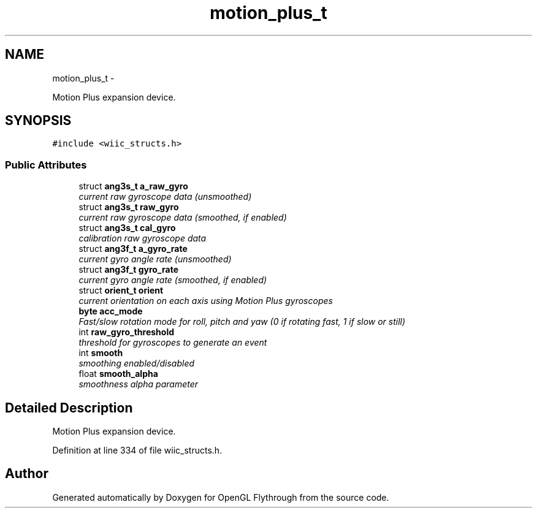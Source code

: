 .TH "motion_plus_t" 3 "Sun Dec 9 2012" "Version 9001" "OpenGL Flythrough" \" -*- nroff -*-
.ad l
.nh
.SH NAME
motion_plus_t \- 
.PP
Motion Plus expansion device\&.  

.SH SYNOPSIS
.br
.PP
.PP
\fC#include <wiic_structs\&.h>\fP
.SS "Public Attributes"

.in +1c
.ti -1c
.RI "struct \fBang3s_t\fP \fBa_raw_gyro\fP"
.br
.RI "\fIcurrent raw gyroscope data (unsmoothed) \fP"
.ti -1c
.RI "struct \fBang3s_t\fP \fBraw_gyro\fP"
.br
.RI "\fIcurrent raw gyroscope data (smoothed, if enabled) \fP"
.ti -1c
.RI "struct \fBang3s_t\fP \fBcal_gyro\fP"
.br
.RI "\fIcalibration raw gyroscope data \fP"
.ti -1c
.RI "struct \fBang3f_t\fP \fBa_gyro_rate\fP"
.br
.RI "\fIcurrent gyro angle rate (unsmoothed) \fP"
.ti -1c
.RI "struct \fBang3f_t\fP \fBgyro_rate\fP"
.br
.RI "\fIcurrent gyro angle rate (smoothed, if enabled) \fP"
.ti -1c
.RI "struct \fBorient_t\fP \fBorient\fP"
.br
.RI "\fIcurrent orientation on each axis using Motion Plus gyroscopes \fP"
.ti -1c
.RI "\fBbyte\fP \fBacc_mode\fP"
.br
.RI "\fIFast/slow rotation mode for roll, pitch and yaw (0 if rotating fast, 1 if slow or still) \fP"
.ti -1c
.RI "int \fBraw_gyro_threshold\fP"
.br
.RI "\fIthreshold for gyroscopes to generate an event \fP"
.ti -1c
.RI "int \fBsmooth\fP"
.br
.RI "\fIsmoothing enabled/disabled \fP"
.ti -1c
.RI "float \fBsmooth_alpha\fP"
.br
.RI "\fIsmoothness alpha parameter \fP"
.in -1c
.SH "Detailed Description"
.PP 
Motion Plus expansion device\&. 
.PP
Definition at line 334 of file wiic_structs\&.h\&.

.SH "Author"
.PP 
Generated automatically by Doxygen for OpenGL Flythrough from the source code\&.
